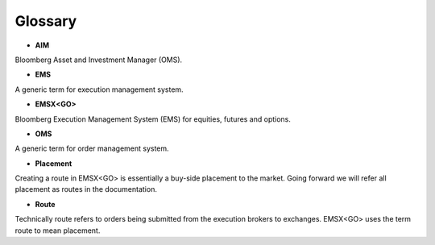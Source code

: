 ########
Glossary
########

* **AIM**

Bloomberg Asset and Investment Manager (OMS).

* **EMS**

A generic term for execution management system.

* **EMSX<GO>**

Bloomberg Execution Management System (EMS) for equities, futures and options.

* **OMS**

A generic term for order management system.

* **Placement** 

Creating a route in EMSX<GO> is essentially a buy-side placement to the market. Going forward we will refer all placement as routes in the documentation.

* **Route** 

Technically route refers to orders being submitted from the execution brokers to exchanges. EMSX<GO> uses the term route to mean placement.
